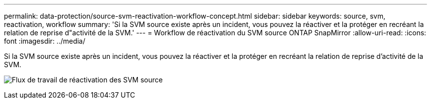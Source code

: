 ---
permalink: data-protection/source-svm-reactivation-workflow-concept.html 
sidebar: sidebar 
keywords: source, svm, reactivation, workflow 
summary: 'Si la SVM source existe après un incident, vous pouvez la réactiver et la protéger en recréant la relation de reprise d"activité de la SVM.' 
---
= Workflow de réactivation du SVM source ONTAP SnapMirror
:allow-uri-read: 
:icons: font
:imagesdir: ../media/


[role="lead"]
Si la SVM source existe après un incident, vous pouvez la réactiver et la protéger en recréant la relation de reprise d'activité de la SVM.

image:source-svm-reactivation-workflow.gif["Flux de travail de réactivation des SVM source"]
